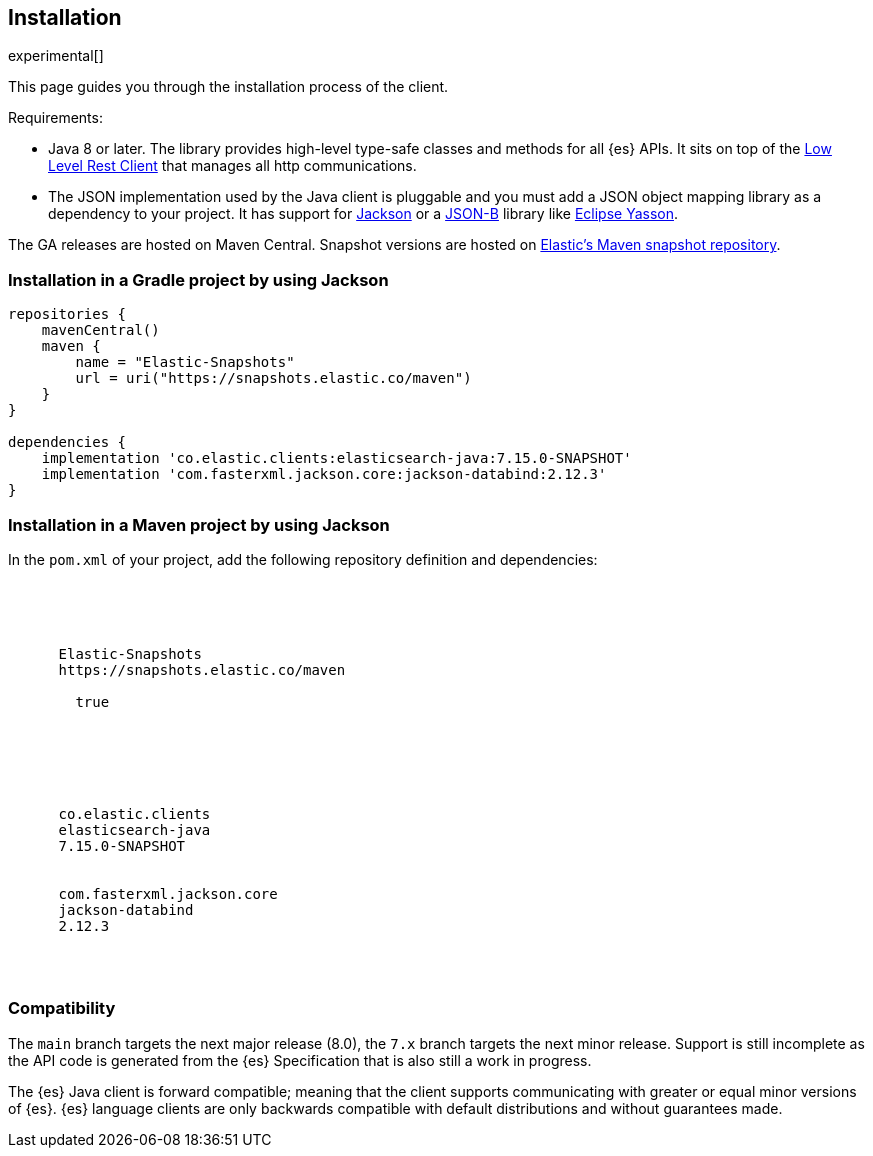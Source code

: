 [[installation]]
== Installation

experimental[]

This page guides you through the installation process of the client.

Requirements:

* Java 8 or later. The library provides high-level type-safe classes 
  and methods for all {es} APIs. It sits on top of the 
  https://www.elastic.co/guide/en/elasticsearch/client/java-rest/current/java-rest-low.html[Low Level Rest Client] 
  that manages all http communications.
 
* The JSON implementation used by the Java client is pluggable and you must add 
  a JSON object mapping library as a dependency to your project. It has support 
  for https://github.com/FasterXML/jackson[Jackson] or a 
  http://json-b.net/[JSON-B] library like 
  https://github.com/eclipse-ee4j/yasson[Eclipse Yasson].


The GA releases are hosted on Maven Central. Snapshot versions are hosted on 
https://snapshots.elastic.co/maven/[Elastic's Maven snapshot repository].


[discrete]
[[gradle]]
=== Installation in a Gradle project by using Jackson

["source","groovy",subs="attributes"]
--------------------------------------------------
repositories {
    mavenCentral()
    maven {
        name = "Elastic-Snapshots"
        url = uri("https://snapshots.elastic.co/maven")
    }
}

dependencies {
    implementation 'co.elastic.clients:elasticsearch-java:7.15.0-SNAPSHOT'
    implementation 'com.fasterxml.jackson.core:jackson-databind:2.12.3'
}
--------------------------------------------------

[discrete]
[[maven]]
=== Installation in a Maven project by using Jackson

In the `pom.xml` of your project, add the following repository definition and 
dependencies:

["source","xml",subs="attributes"]
--------------------------------------------------
<project>

  <repositories>
    <repository>
      <id>Elastic-Snapshots</id>
      <url>https://snapshots.elastic.co/maven</url>
      <snapshots>
        <enabled>true</enabled>
      </snapshots>
      </repository>
  </repositories>

  <dependencies>
    <dependency>
      <groupId>co.elastic.clients</groupId>
      <artifactId>elasticsearch-java</artifactId>
      <version>7.15.0-SNAPSHOT</version>
    </dependency>
    <dependency>
      <groupId>com.fasterxml.jackson.core</groupId>
      <artifactId>jackson-databind</artifactId>
      <version>2.12.3</version>
    </dependency>
  </dependencies>

</project>
--------------------------------------------------

[discrete]
[[compatibility]]
=== Compatibility

The `main` branch targets the next major release (8.0), the `7.x` branch targets 
the next minor release. Support is still incomplete as the API code is generated 
from the {es} Specification that is also still a work in progress.

The {es} Java client is forward compatible; meaning that the client supports 
communicating with greater or equal minor versions of {es}. {es} language 
clients are only backwards compatible with default distributions and without 
guarantees made. 